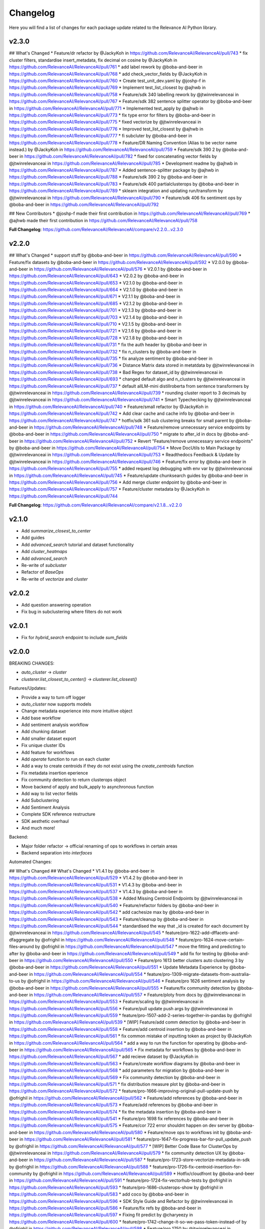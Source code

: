 Changelog
=================

Here you will find a list of changes for each package update related to the Relevance AI
Python library.

v2.3.0
-------

## What's Changed
* Feature/dr refactor by @JackyKoh in https://github.com/RelevanceAI/RelevanceAI/pull/743
* fix cluster filters, standardise insert_metadata, fix decimal on cosine by @JackyKoh in https://github.com/RelevanceAI/RelevanceAI/pull/761
* add label rework by @boba-and-beer in https://github.com/RelevanceAI/RelevanceAI/pull/768
* add check_vector_fields by @JackyKoh in https://github.com/RelevanceAI/RelevanceAI/pull/760
* Create test_unit_dev.yaml by @joshp-f in https://github.com/RelevanceAI/RelevanceAI/pull/769
* Implement test_list_closest by @ajhwb in https://github.com/RelevanceAI/RelevanceAI/pull/758
* Feature/sdk 340 labelling rework by @jtwinrelevanceai in https://github.com/RelevanceAI/RelevanceAI/pull/767
* Feature/sdk 382 sentence splitter operator by @boba-and-beer in https://github.com/RelevanceAI/RelevanceAI/pull/771
* Implemented test_apply by @ajhwb in https://github.com/RelevanceAI/RelevanceAI/pull/773
* fix type error for filters by @boba-and-beer in https://github.com/RelevanceAI/RelevanceAI/pull/775
* fixed vectorize by @jtwinrelevanceai in https://github.com/RelevanceAI/RelevanceAI/pull/776
* Improved test_list_closest by @ajhwb in https://github.com/RelevanceAI/RelevanceAI/pull/777
* fi subcluter by @boba-and-beer in https://github.com/RelevanceAI/RelevanceAI/pull/778
* Feature/DR Naming Convention (Alias to be vector name instead.) by @JackyKoh in https://github.com/RelevanceAI/RelevanceAI/pull/759
* Feature/sdk 390 2 by @boba-and-beer in https://github.com/RelevanceAI/RelevanceAI/pull/782
* fixed for concatenating vector fields by @jtwinrelevanceai in https://github.com/RelevanceAI/RelevanceAI/pull/785
* Development readme by @ajhwb in https://github.com/RelevanceAI/RelevanceAI/pull/787
* Added sentence-splitter package by @ajhwb in https://github.com/RelevanceAI/RelevanceAI/pull/788
* Feature/sdk 390 2 by @boba-and-beer in https://github.com/RelevanceAI/RelevanceAI/pull/783
* Feature/sdk 400 partialclusterops by @boba-and-beer in https://github.com/RelevanceAI/RelevanceAI/pull/789
* sklearn integration and updating run/transform by @jtwinrelevanceai in https://github.com/RelevanceAI/RelevanceAI/pull/790
* Feature/sdk 406 fix sentiment ops by @boba-and-beer in https://github.com/RelevanceAI/RelevanceAI/pull/792

## New Contributors
* @joshp-f made their first contribution in https://github.com/RelevanceAI/RelevanceAI/pull/769
* @ajhwb made their first contribution in https://github.com/RelevanceAI/RelevanceAI/pull/758

**Full Changelog**: https://github.com/RelevanceAI/RelevanceAI/compare/v2.2.0...v2.3.0

v2.2.0
---------

## What's Changed
* support stuff by @boba-and-beer in https://github.com/RelevanceAI/RelevanceAI/pull/590
* Feature/fix datasets by @boba-and-beer in https://github.com/RelevanceAI/RelevanceAI/pull/592
* V2.0.0 by @boba-and-beer in https://github.com/RelevanceAI/RelevanceAI/pull/576
* V2.0.1 by @boba-and-beer in https://github.com/RelevanceAI/RelevanceAI/pull/643
* V2.0.2 by @boba-and-beer in https://github.com/RelevanceAI/RelevanceAI/pull/653
* V2.1.0 by @boba-and-beer in https://github.com/RelevanceAI/RelevanceAI/pull/664
* V2.1.0 by @boba-and-beer in https://github.com/RelevanceAI/RelevanceAI/pull/671
* V2.1.1 by @boba-and-beer in https://github.com/RelevanceAI/RelevanceAI/pull/685
* V2.1.2 by @boba-and-beer in https://github.com/RelevanceAI/RelevanceAI/pull/701
* V2.1.3 by @boba-and-beer in https://github.com/RelevanceAI/RelevanceAI/pull/703
* V2.1.4 by @boba-and-beer in https://github.com/RelevanceAI/RelevanceAI/pull/710
* V2.1.5 by @boba-and-beer in https://github.com/RelevanceAI/RelevanceAI/pull/721
* V2.1.6 by @boba-and-beer in https://github.com/RelevanceAI/RelevanceAI/pull/728
* V2.1.8 by @boba-and-beer in https://github.com/RelevanceAI/RelevanceAI/pull/731
* fix the auth header by @boba-and-beer in https://github.com/RelevanceAI/RelevanceAI/pull/732
* fix n_clusters by @boba-and-beer in https://github.com/RelevanceAI/RelevanceAI/pull/735
* fix analyze sentiment by @boba-and-beer in https://github.com/RelevanceAI/RelevanceAI/pull/736
* Distance Matrix data stored in metatdata by @jtwinrelevanceai in https://github.com/RelevanceAI/RelevanceAI/pull/738
* Bad Regex for dataset_id by @jtwinrelevanceai in https://github.com/RelevanceAI/RelevanceAI/pull/693
* changed default algo and n_clusters by @jtwinrelevanceai in https://github.com/RelevanceAI/RelevanceAI/pull/737
* default allLM-mini distillroberta from sentence transformers by @jtwinrelevanceai in https://github.com/RelevanceAI/RelevanceAI/pull/739
* rounding cluster report to 3 decimals by @jtwinrelevanceai in https://github.com/RelevanceAI/RelevanceAI/pull/741
* Smart Typechecking by @jtwinrelevanceai in https://github.com/RelevanceAI/RelevanceAI/pull/740
* Feature/small refactor by @JackyKoh in https://github.com/RelevanceAI/RelevanceAI/pull/742
* Add clear cache and cache info  by @boba-and-beer in https://github.com/RelevanceAI/RelevanceAI/pull/747
* hotfix/sdk 361 sub clustering breaks for small parent by @boba-and-beer in https://github.com/RelevanceAI/RelevanceAI/pull/748
* Feature/remove unnecessary service endpoints by @boba-and-beer in https://github.com/RelevanceAI/RelevanceAI/pull/750
* migrate to after_id in docs by @boba-and-beer in https://github.com/RelevanceAI/RelevanceAI/pull/752
* Revert "Feature/remove unnecessary service endpoints" by @boba-and-beer in https://github.com/RelevanceAI/RelevanceAI/pull/754
* Move DocUtils to Main Package by @jtwinrelevanceai in https://github.com/RelevanceAI/RelevanceAI/pull/753
* Readthedocs Feedback & Update by @jtwinrelevanceai in https://github.com/RelevanceAI/RelevanceAI/pull/746
* Feature/fix error by @boba-and-beer in https://github.com/RelevanceAI/RelevanceAI/pull/755
* added request log debugging with env var by @jtwinrelevanceai in https://github.com/RelevanceAI/RelevanceAI/pull/745
* Feature/update chunksearch guides by @boba-and-beer in https://github.com/RelevanceAI/RelevanceAI/pull/756
* Add merge cluster endpoint by @boba-and-beer in https://github.com/RelevanceAI/RelevanceAI/pull/757
* Feature/cluster metadata by @JackyKoh in https://github.com/RelevanceAI/RelevanceAI/pull/744


**Full Changelog**: https://github.com/RelevanceAI/RelevanceAI/compare/v2.1.8...v2.2.0

v2.1.0
-----------

- Add `summarize_closest_to_center`
- Add guides
- Add `advanced_search` tutorial and dataset functionality
- Add `cluster_heatmaps`
- Add `advanced_search`
- Re-write of `subcluster`
- Refactor of `BaseOps`
- Re-write of `vectorize` and `cluster`

v2.0.2
-----------

- Add question answering operation
- Fix bug in subclustering where filters do not work

v2.0.1
-----------

- Fix for `hybrid_search` endpoint to include `sum_fields`

v2.0.0
-----------


BREAKING CHANGES:

- `auto_cluster` -> `cluster`
- `clusterer.list_closest_to_center()` -> `clusterer.list_closest()`


Features/Updates:

- Provide a way to turn off logger
- `auto_cluster` now supports models
- Change metadata experience into more intuitive object
- Add base workflow
- Add sentiment analysis workflow
- Add chunking dataset
- Add smaller dataset export
- Fix unique cluster IDs
- Add feature for workflows
- Add `operate` function to run on each cluster
- Add a way to create centroids if they do not exist using the `create_centroids` function
- Fix metadata insertion eperience
- Fix community detection to return clusterops object
- Move backend of apply and bulk_apply to asynchronous function
- Add way to list vector fields
- Add Subclustering
- Add Sentiment Analysis
- Complete SDK reference restructure
- SDK aesthetic overhaul
- And much more!

Backend:

- Major folder refactor -> official renaming of ops to workflows in certain areas
- Backend separation into `interfaces`

Automated Changes:

## What's Changed
## What's Changed
* V1.4.1 by @boba-and-beer in https://github.com/RelevanceAI/RelevanceAI/pull/529
* V1.4.2 by @boba-and-beer in https://github.com/RelevanceAI/RelevanceAI/pull/531
* V1.4.3 by @boba-and-beer in https://github.com/RelevanceAI/RelevanceAI/pull/537
* V1.4.3 by @boba-and-beer in https://github.com/RelevanceAI/RelevanceAI/pull/538
* Added Missing Centroid Endpoints by @jtwinrelevanceai in https://github.com/RelevanceAI/RelevanceAI/pull/540
* Feature/refactor folders by @boba-and-beer in https://github.com/RelevanceAI/RelevanceAI/pull/542
* add cachesize max by @boba-and-beer in https://github.com/RelevanceAI/RelevanceAI/pull/543
* Feature/cleanup by @boba-and-beer in https://github.com/RelevanceAI/RelevanceAI/pull/544
* standardised the way that _id is created for each document by @jtwinrelevanceai in https://github.com/RelevanceAI/RelevanceAI/pull/545
* feature/pro-1622-add-dffacets-and-dfaggregate by @ofrighil in https://github.com/RelevanceAI/RelevanceAI/pull/548
* feature/pro-1624-move-certain-files-around by @ofrighil in https://github.com/RelevanceAI/RelevanceAI/pull/547
* move the fitting and predicting to after by @boba-and-beer in https://github.com/RelevanceAI/RelevanceAI/pull/549
* add fix for testing by @boba-and-beer in https://github.com/RelevanceAI/RelevanceAI/pull/550
* Feature/pro 1613 better clusters auto clustering 3 by @boba-and-beer in https://github.com/RelevanceAI/RelevanceAI/pull/551
* Update Metadata Experience  by @boba-and-beer in https://github.com/RelevanceAI/RelevanceAI/pull/554
* feature/pro-1309-migrate-datasets-from-australia-to-us by @ofrighil in https://github.com/RelevanceAI/RelevanceAI/pull/546
* Feature/pro 1626 sentiment analysis by @boba-and-beer in https://github.com/RelevanceAI/RelevanceAI/pull/555
* Feature/fix community detection by @boba-and-beer in https://github.com/RelevanceAI/RelevanceAI/pull/557
* Feature/ploty from docs by @jtwinrelevanceai in https://github.com/RelevanceAI/RelevanceAI/pull/553
* Feature/scaling by @jtwinrelevanceai in https://github.com/RelevanceAI/RelevanceAI/pull/556
* Feature/pull update push args by @jtwinrelevanceai in https://github.com/RelevanceAI/RelevanceAI/pull/559
* feature/pro-1507-add-2-series-together-in-pandas by @ofrighil in https://github.com/RelevanceAI/RelevanceAI/pull/539
* [WIP] Feature/add comm detection by @boba-and-beer in https://github.com/RelevanceAI/RelevanceAI/pull/558
* Feature/add centroid insertion by @boba-and-beer in https://github.com/RelevanceAI/RelevanceAI/pull/561
* fix common mistake of inputting token as project by @JackyKoh in https://github.com/RelevanceAI/RelevanceAI/pull/564
* add a way to run the function for operating by @boba-and-beer in https://github.com/RelevanceAI/RelevanceAI/pull/565
* Fix metadata for workflows by @boba-and-beer in https://github.com/RelevanceAI/RelevanceAI/pull/567
* add recieve dataset by @JackyKoh in https://github.com/RelevanceAI/RelevanceAI/pull/563
* Feature/create workflow diagrams by @boba-and-beer in https://github.com/RelevanceAI/RelevanceAI/pull/568
* add parameters for migration by @boba-and-beer in https://github.com/RelevanceAI/RelevanceAI/pull/569
* Fix community detection by @boba-and-beer in https://github.com/RelevanceAI/RelevanceAI/pull/571
* fix distribution measure plot by @boba-and-beer in https://github.com/RelevanceAI/RelevanceAI/pull/572
* feature/pro-1666-improving-original-pull-update-push by @ofrighil in https://github.com/RelevanceAI/RelevanceAI/pull/562
* Feature/add references by @boba-and-beer in https://github.com/RelevanceAI/RelevanceAI/pull/573
* Feature/add references by @boba-and-beer in https://github.com/RelevanceAI/RelevanceAI/pull/574
* fix the metadata insertion by @boba-and-beer in https://github.com/RelevanceAI/RelevanceAI/pull/541
* Feature/pro 1698 fix references by @boba-and-beer in https://github.com/RelevanceAI/RelevanceAI/pull/575
* Feature/cor 722 error shouldnt happen on dev server by @boba-and-beer in https://github.com/RelevanceAI/RelevanceAI/pull/580
* Feature/move ops to workflows init by @boba-and-beer in https://github.com/RelevanceAI/RelevanceAI/pull/581
* feature/pro-1647-fix-progress-bar-for-pull_update_push by @ofrighil in https://github.com/RelevanceAI/RelevanceAI/pull/577
* [WIP] Better Code Base for ClusterOps by @jtwinrelevanceai in https://github.com/RelevanceAI/RelevanceAI/pull/579
* fix community detection UX by @boba-and-beer in https://github.com/RelevanceAI/RelevanceAI/pull/587
* feature/pro-1723-store-vectorize-metadata-in-sdk by @ofrighil in https://github.com/RelevanceAI/RelevanceAI/pull/588
* feature/pro-1726-fix-centroid-insertion-for-community by @ofrighil in https://github.com/RelevanceAI/RelevanceAI/pull/589
* Hotfix/cloudfront by @boba-and-beer in https://github.com/RelevanceAI/RelevanceAI/pull/591
* feature/pro-1724-fix-vectorhub-tests by @ofrighil in https://github.com/RelevanceAI/RelevanceAI/pull/593
* feature/pro-1686-clusterops-show by @ofrighil in https://github.com/RelevanceAI/RelevanceAI/pull/583
* add coco by @boba-and-beer in https://github.com/RelevanceAI/RelevanceAI/pull/596
* SDK Style Guide and Refactor by @jtwinrelevanceai in https://github.com/RelevanceAI/RelevanceAI/pull/586
* Feature/fix refs by @boba-and-beer in https://github.com/RelevanceAI/RelevanceAI/pull/597
* Fixing fit predict by @charyeezy in https://github.com/RelevanceAI/RelevanceAI/pull/600
* feature/pro-1742-change-it-so-we-pass-token-instead-of by @ofrighil in https://github.com/RelevanceAI/RelevanceAI/pull/598
* Feature/pro 1750 by @jtwinrelevanceai in https://github.com/RelevanceAI/RelevanceAI/pull/602
* forward -> operate by @jtwinrelevanceai in https://github.com/RelevanceAI/RelevanceAI/pull/601
* Fix Tests after SDK refactor by @jtwinrelevanceai in https://github.com/RelevanceAI/RelevanceAI/pull/603
* Better Clusters | Internal metric evaluation by @jtwinrelevanceai in https://github.com/RelevanceAI/RelevanceAI/pull/584
* Feature/fix reports by @boba-and-beer in https://github.com/RelevanceAI/RelevanceAI/pull/604
* add reports init file by @JackyKoh in https://github.com/RelevanceAI/RelevanceAI/pull/599
* feature/pro-1751-fixing-the-sync-progress-bar by @ofrighil in https://github.com/RelevanceAI/RelevanceAI/pull/607
* Feature/fix max chunksize by @boba-and-beer in https://github.com/RelevanceAI/RelevanceAI/pull/605
* update refs by @boba-and-beer in https://github.com/RelevanceAI/RelevanceAI/pull/609
* Feature/pro 1782 simple plotting distribution skews by @boba-and-beer in https://github.com/RelevanceAI/RelevanceAI/pull/610
* remoe unstruc by @boba-and-beer in https://github.com/RelevanceAI/RelevanceAI/pull/611
* rename vis to viz by @boba-and-beer in https://github.com/RelevanceAI/RelevanceAI/pull/612
* update makefile by @boba-and-beer in https://github.com/RelevanceAI/RelevanceAI/pull/613
* add sequential workflows by @boba-and-beer in https://github.com/RelevanceAI/RelevanceAI/pull/614
* ensure that you are setting labels on doc subset by @boba-and-beer in https://github.com/RelevanceAI/RelevanceAI/pull/615
* Fix datasets by @boba-and-beer in https://github.com/RelevanceAI/RelevanceAI/pull/616
* add cluster ops by @boba-and-beer in https://github.com/RelevanceAI/RelevanceAI/pull/617
* Increase Coverage by @jtwinrelevanceai in https://github.com/RelevanceAI/RelevanceAI/pull/606
* Fix/config by @boba-and-beer in https://github.com/RelevanceAI/RelevanceAI/pull/618
* fix aggregates by @boba-and-beer in https://github.com/RelevanceAI/RelevanceAI/pull/621
* fixed display after clustering by @jtwinrelevanceai in https://github.com/RelevanceAI/RelevanceAI/pull/619
* Feature/update refs by @boba-and-beer in https://github.com/RelevanceAI/RelevanceAI/pull/622
* Fix centroid insertion by @boba-and-beer in https://github.com/RelevanceAI/RelevanceAI/pull/623
* Feature/update the references amazing wow by @boba-and-beer in https://github.com/RelevanceAI/RelevanceAI/pull/624
* [WIP] Docstrings by @jtwinrelevanceai in https://github.com/RelevanceAI/RelevanceAI/pull/620
* added iris and palmers penguins by @jtwinrelevanceai in https://github.com/RelevanceAI/RelevanceAI/pull/626
* Feature/fix cluster references by @boba-and-beer in https://github.com/RelevanceAI/RelevanceAI/pull/628
* update client ref by @boba-and-beer in https://github.com/RelevanceAI/RelevanceAI/pull/629
* Guides /docsrc by @jtwinrelevanceai in https://github.com/RelevanceAI/RelevanceAI/pull/627
* update the subclusterops by @boba-and-beer in https://github.com/RelevanceAI/RelevanceAI/pull/625
* Feature/pro 1709 fix sentiment analysis workflow by @boba-and-beer in https://github.com/RelevanceAI/RelevanceAI/pull/632
* BaseOps methods by @jtwinrelevanceai in https://github.com/RelevanceAI/RelevanceAI/pull/633
* update sentiment by @boba-and-beer in https://github.com/RelevanceAI/RelevanceAI/pull/634
* fix vectorize by @boba-and-beer in https://github.com/RelevanceAI/RelevanceAI/pull/635
* fix subclustering by @boba-and-beer in https://github.com/RelevanceAI/RelevanceAI/pull/636


v1.4.3
-----------

- Reduced `pull_update_push` log file output
- Add `delete_documents` utility
- Add deployables functions
- Check if global datasets already exist

v1.4.2
-----------

- Rename `image` to `media`

v1.4.1
-----------

- Fix bug with `upsert_images`
- Suggest link with dashboard link

v1.4.0
------------

- Improve `Dataset.community_detection` such that it takes vectors as well
- Add support for image uploads

v1.3.3
------------

- Add metadata

v1.3.2
------------

- Add verbose verbose argument
- Fix cluster_keyphrases

v1.3.1
------------

- Added pull_update_push_async
- Introduced asynchronous client
- Fix bug in facets

v1.3.0
-----------

- Add support for subclustering
- Add community detection algorithm `Dataset.community_detection`
- Update `Dataset.vectorize` to ignore already-vectorized fields and modified output to include those vector names

Additional info on PRs:

* feature/pro-1286-fit_predict_update-vs by @ofrighil in https://github.com/RelevanceAI/RelevanceAI/pull/469
* feature/pro-1380-add-community-detection-to-relevance-ai by @ofrighil in https://github.com/RelevanceAI/RelevanceAI/pull/499
* feature/pro-1447-change-output-of-vectorize by @ofrighil in https://github.com/RelevanceAI/RelevanceAI/pull/505
* Feature/pro 1434 subclustering by @boba-and-beer in https://github.com/RelevanceAI/RelevanceAI/pull/504
* Fix report by @boba-and-beer in https://github.com/RelevanceAI/RelevanceAI/pull/506
* Feature/pro 1339 improve filter documentation to include by @boba-and-beer in https://github.com/RelevanceAI/RelevanceAI/pull/507
* add pypi upload tokens by @boba-and-beer in https://github.com/RelevanceAI/RelevanceAI/pull/508
* feature/pro-1403-auto_text_cluster_dashboard by @ofrighil in https://github.com/RelevanceAI/RelevanceAI/pull/498
* add docs on bias detection by @boba-and-beer in https://github.com/RelevanceAI/RelevanceAI/pull/510

v1.2.8
-----------

- Add dimensionality reduction for documents
- Change maximum chunksize to 500

v1.2.7
-----------

- Adjust max cache size, from one to eight, of `Dataset.to_pandas_dataframe` and `Series._get_pandas_series`
- Fix dataset analytics

v1.2.6
-----------

- Add initial bias detection
- Fix analytics support
- Remove test tracking

v1.2.5
-----------

- Add hotfix if pandas functions not supported.

v1.2.4
-----------

- Add `nltk-rake` support for keyphrases
- Add more documentation around cluster reporting
- Enable `Dataset` and `Series` access `pandas` `DataFrame` and `Series` methods, respectively
- Change `Dataset.health` from a property to a method and add `pandas` `DataFrame` output
- Change `Dataset.vectorize` to call `pull_update_push` just once instead of twice

v1.2.3
-----------

- Add Cluster Report endpoints

Developer changes:

- Fix bug with analytics and change to an env variable tracker for outermost function


v1.2.2
----------

Developer changes:

**BREAKING CHANGES**

- All list and dict default arguments are changed to `None`.

**Other Changes**
- Introduced `corr`, a method to plot the correlation between two fields, in `Dataset`
- Export to Pandas DataFrame

v1.2.1
----------

**BREAKING CHANGES**

- When upserting, you will no longer be returned confusing inserting/write statements.

**Other Changes**:

- Add option to `create_id` when inserting

Developer changes:

- Reduced number of documents in testing
- Make tracking only occur at the uppermost level and not the bottom level

v1.2.0
----------

**BREAKING CHANGES**

- When inserting/writing, you will now no longer be returned confusing insertion/write statements
but if it errors, it will return the JSON object with the necessary details.

- Add image tooling around processing (currently an alpha feature to be tested)
- Add `vectorize` method for text and images

v1.1.5
----------

- Feature/add beta decorator by @boba-and-beer in https://github.com/RelevanceAI/RelevanceAI/pull/461
- feature/pro-1267-remove-verbose-logs-from-output by @ofrighil in https://github.com/RelevanceAI/RelevanceAI/pull/457
- feature/pro-1299-add-a-insert_media_folder by @ofrighil in https://github.com/RelevanceAI/RelevanceAI/pull/456
- Add filters to clustering  by @boba-and-beer in https://github.com/RelevanceAI/RelevanceAI/pull/464
- silence dataset retrieval by @boba-and-beer in https://github.com/RelevanceAI/RelevanceAI/pull/465


v1.1.4
----------

- Add grading to auto_clustering
- Bug fix for cluster report
- Add DBSCAN centroids
- Fix HDBSCAN
- Add support for BIRCH, OPTICS and all native sklearn algorithms

v1.1.2
-------

- Added new DR methods to auto_reduce_dimensions
- Fixed documentation on clustering

v1.1.1
--------

- Change data structure of report structure

v1.1.0
--------

- Add low-touch way to label with a given model
- Add `label_from_dataset`, `label_from_list`, `label_from_common_words`

v1.0.8
---------

- Fix document-utils for clustering on DR

v1.0.7
-------

- Add grading for cluster report

v1.0.6
-------

- Fix http client and regionalisation issues and remove need for firebase

v1.0.5
--------

**Breaking changes**

- `get_cluster_internal_report` has now been renamed to `internal_report`

Non-breaking changes:

- Remove repetitive print statements
- Add outlier support for cluster report
- Support for centroids and medoids in typing
- Add pretty printing for cluster overall reporting

v1.0.4
---------

- add launch_search_app for dataset functionality
- remove saving .creds.json to avoid file caching

v1.0.3
---------

- Fix print error message with segment
- Separate out JSON Encoder

v1.0.2
--------

- Fix pandas serialization for UTF-encoding errors
- Move search app
- Change print search dashboard app URL
- Fix regionalisation error when authenticating client.

v1.0.1
--------
- Make pandas dataframe serializable with vectors

v1.0.0
---------

- Clustering report functionality
- Add fix and test for new cluster aggregate
- Add document mocking utility
- Add integration for cluster reporting
- Fix bug for sklearn clustering
- Add segment tracking with option to turn off
- Add print statement after inserting

v0.33.6
---------

- Fix warning missing parameter
- Remove `dataset_id` from `get_documents`
- Fix URL bug if you are logging in from `old-australia-east`

v0.33.5
--------

- Fix UX flow
- Make US-East-1 the default
- Add force refresh
- Rework Login UX
- Mention region when connecting
- Make the authentication message super cool
- Fix centroids to Node endpoint
- Update the delete request

v0.33.4
---------

- Make asynchronous dashboard request

v0.33.3
--------

- Fix cluster aggregate
- Fix for login
- Make adding firebase UID not breaking

v0.33.2
--------

- Update References for data imports
- Add :code-block:`auto_reduce_dimensions` with projector links

v0.33.1
---------

*BREAKING CHANGES*
- :code-block:`predict_dataset` has been corrected to :code-block:`predict_update`
- :code-block:`fit_dataset_by_partial` has been corrected to :code-block:`partial_fit_dataset`
- :code-block:`fit_partial` instances have been corrected to :code-block:`partial_fit`

- Hotfix auto_cluster when having more clusters than batch size
- Add dashboard link after clustering
- Fix references when listing closest and furthest

v0.33.0
---------

The most important part of this change is adding more modularity to the clustering functions.
This is important because previous functions tried to abstract away too much.
Now, users


*BREAKING CHANGES*

- Clustering :code:`fit_transform` is not a :code:`fit_predict` to align with SKLearn's methods
- Rename :code:`Clusterer` to :code:`ClusterOps`
- :code:`fit` has now been broken down into :code:`fit_predict_update`
- Removed KMeansClusterer

Non-breaking changes:

- Create a CentroidClusterBase and update it to ClusterBase and a CentroidBase
- Added a `fit_update`
- Added support for batch clustering using MiniBatchKMeans
- Added functional Insert_centroid_documents to the `ClusterOps` object
- Introduced fit_partial to the clusterer
- Introduced fit_partial_documents
- Introduced `fit_dataset_by_partial` to allow users to be able to fit on a dataset if they want to use
partial_fit
- Introduced `fit_update_dataset`
- Introduced `fit_update_dataset_by_partial` which will fit the dataset, predict the dataset
and insert the centroids if there are expected centroids in the dataset
- Introduced `fit_partial_predict_update` to allow for fitting, predicting and updating the dataset
in 1 go
- Fixed arguments in the `clusterer` object to now take an optional vector_fields and dataset
- Feature/fix clustering transform by @boba-and-beer in https://github.com/RelevanceAI/RelevanceAI/pull/372
- add fix for dim reduction by @boba-and-beer in https://github.com/RelevanceAI/RelevanceAI/pull/374
- removed python manta on startup by @jtwinrelevanceai in https://github.com/RelevanceAI/RelevanceAI/pull/376
- Feature/add support for batch by @boba-and-beer in https://github.com/RelevanceAI/RelevanceAI/pull/375
- Hotfix/pull update filter error by @boba-and-beer in https://github.com/RelevanceAI/RelevanceAI/pull/379
- auto_cluster function by @jtwinrelevanceai in https://github.com/RelevanceAI/RelevanceAI/pull/373
- Feature/try fix cluster references by @boba-and-beer in https://github.com/RelevanceAI/RelevanceAI/pull/380


**Full Changelog**: https://github.com/RelevanceAI/RelevanceAI/compare/v0.32.0...v0.33.0

v0.32.1
---------

- Apply hotfix to pull_update_push

v0.32.0
---------

*BREAKING CHANGES*

- Move search to inside operations to keep consistency

New Features:

- Added Dimensionality Reduction
- Added Labelling

Non-breaking changes:

- Fix bug with clusterer using `fit_predict` now
* Feature/pro 1107 bug with clusterer by @boba-and-beer in https://github.com/RelevanceAI/RelevanceAI/pull/360
* Added Cluster Metrics to ClusterOps by @jtwinrelevanceai in https://github.com/RelevanceAI/RelevanceAI/pull/347
* Feature/fix auth by @boba-and-beer in https://github.com/RelevanceAI/RelevanceAI/pull/361
* removing dataset_id as a required parameter by @ChakavehSaedi in https://github.com/RelevanceAI/RelevanceAI/pull/366
* add dimensionality reduction by @boba-and-beer in https://github.com/RelevanceAI/RelevanceAI/pull/362
* added faiss kmeans integrations example by @jtwinrelevanceai in https://github.com/RelevanceAI/RelevanceAI/pull/364
* adding pretty html for df by @ofrighil in https://github.com/RelevanceAI/RelevanceAI/pull/337
* Feature/add df label by @boba-and-beer in https://github.com/RelevanceAI/RelevanceAI/pull/365
* Fix conflicts by @boba-and-beer in https://github.com/RelevanceAI/RelevanceAI/pull/369
* Nice code blocks for datatsets by @jtwinrelevanceai in https://github.com/RelevanceAI/RelevanceAI/pull/368
* black files by @boba-and-beer in https://github.com/RelevanceAI/RelevanceAI/pull/370


**Full Changelog**: https://github.com/RelevanceAI/RelevanceAI/compare/v0.31.0...v0.32.0


v0.31.0
---------

- Include more native sklearn integration. KMeans and MiniBatchKMeans now supported natively.
- Fix to `vectorize` and `sample` in Series
- Fixes to cluster aggregation for the clusterer class and cluster metrics for the clusterer class
- `groupby` and `agg` now supported
- Added warnings to `vectorize` method
- Bug Fix to list_closest_to_center to now return results
- Add `send_dataset`
- Add `clone_dataset`
- Add references to available example datasets
- Added `vector_search`, `chunk_search` , `multistep_chunk_search`, `hybrid_search`
as part of the search endpoints

Developer changes:

- Added warnings module (boba-and-beer)
- Folder factor for datasets API (boba-and-beer)
- 2x Test speed up by introducing pytest-xdist with file distribution strategy (boba-and-beer)

Tests are now run modularly. In other words, if you want tests to run together, keep
them in the same file. If you want them to run in parallel, keep them in separate files.

v0.30.1
--------

Non-breaking changes:

- Fixed incorrect reference in `update_documents`
- Fixed bulk getting the wrong document in `df.get()` and added subsequent unit test
- Fixed references with apply
- Added health endpoints
- Added `insert_pandas_dataframe` endpoints
- Test folder refactor and clean up

Developer changes:
- Forced precommits
- Added minimum pytest coverage

Auto Generated Release Notes:

* Fixing _get_all_documents by @charyeezy in https://github.com/RelevanceAI/RelevanceAI/pull/338
* Updating df.filter docstring by @charyeezy in https://github.com/RelevanceAI/RelevanceAI/pull/341
* Fix test for inserting csv by @boba-and-beer in https://github.com/RelevanceAI/RelevanceAI/pull/339
* Feature/add precommit and force pytest by @boba-and-beer in https://github.com/RelevanceAI/RelevanceAI/pull/344
* Feature/add tests by @boba-and-beer in https://github.com/RelevanceAI/RelevanceAI/pull/346
* specify pandas dataframe by @boba-and-beer in https://github.com/RelevanceAI/RelevanceAI/pull/349
* Accelerate testing  by @boba-and-beer in https://github.com/RelevanceAI/RelevanceAI/pull/348
* typo and example by @ChakavehSaedi in https://github.com/RelevanceAI/RelevanceAI/pull/351

v0.30.0
---------

**BREAKING CHANGES**

- Renamed all `docs` references to `documents`
- Renamed all `cluster_alias` references to `alias`
- Changed functionality in CentroidClusterBase
- Renamed chunk_size to chunskize in get_all_documents
- Renamed `retrieve_chunk_size` to `retrieve_chunksize` in `df.apply` and `df.bulk_apply`
- Schema is now a property and not a method!
- `get_centroid_documents` now no longer takes a field
- Removal of any mention of `centroid_vector_` as those should now be replaced with the
actual vector field name the centroids are derived from

Non-breaking changes:

- Added `head` to Series object
- Add CentroidClustererbase and CentroidClusterBase classes to inherit from
- Deprecated KMeansClusterer in documentation and functionality
- Add fix for clusterer for missing vectors in documents by forcing filters
- Support for multi-region base URL based on frontend parsing
- Added AutoAPI to gitignore as we no longer want to measure that
- Add tighter sklearn integration
- Add CentroidClusterBase
- Clean up references around Clusterbase, ClusterOps, Dataset
- Add reference to Client object
- Hotfix .sample()
- Update the Base Ingest URL to gateway and set to appropriate default
- Added support for base url token
- Removed QC from references
- Add integration reference
- Fixed centroid insertion for Dataset
- Refactor of tests based
- Add clustering test around clustering
- Separation of references to clean up clustering and sidebar menu navigation
- Fix reference examples

AUTO-GENERATED RELEASE NOTES:

- Update README.md by @JackyKoh in https://github.com/RelevanceAI/RelevanceAI/pull/314
- Feature/refactor docsrc by @boba-and-beer in https://github.com/RelevanceAI/RelevanceAI/pull/315
- hotfix sample by @boba-and-beer in https://github.com/RelevanceAI/RelevanceAI/pull/316
- add installation suggestion by @boba-and-beer in https://github.com/RelevanceAI/RelevanceAI/pull/317
- Renaming docs to documents and cluster_alis to alias by @charyeezy in https://github.com/RelevanceAI/RelevanceAI/pull/308
- added column value to df.info by @jtwinrelevanceai in https://github.com/RelevanceAI/RelevanceAI/pull/321
- update ingest to gateway by @boba-and-beer in https://github.com/RelevanceAI/RelevanceAI/pull/318
- Feature/remove qc by @boba-and-beer in https://github.com/RelevanceAI/RelevanceAI/pull/322
- Feature/separate centroid cluster bases by @boba-and-beer in https://github.com/RelevanceAI/RelevanceAI/pull/323
- Feature/fix series object by @boba-and-beer in https://github.com/RelevanceAI/RelevanceAI/pull/324
- Renaming datasets by @charyeezy in https://github.com/RelevanceAI/RelevanceAI/pull/320
- add integration RST and code improvements by @boba-and-beer in https://github.com/RelevanceAI/RelevanceAI/pull/326
- added df.filter to dataset api by @jtwinrelevanceai in https://github.com/RelevanceAI/RelevanceAI/pull/319
- Reference Quality check by @jtwinrelevanceai in https://github.com/RelevanceAI/RelevanceAI/pull/325
- Feature/fix docsrc 2 by @boba-and-beer in https://github.com/RelevanceAI/RelevanceAI/pull/328
- Fixing notebook test by @charyeezy in https://github.com/RelevanceAI/RelevanceAI/pull/327
- Feature/fix example custom cluster model by @boba-and-beer in https://github.com/RelevanceAI/RelevanceAI/pull/329
- fixed centroids by @jtwinrelevanceai in https://github.com/RelevanceAI/RelevanceAI/pull/330
- add core by @boba-and-beer in https://github.com/RelevanceAI/RelevanceAI/pull/331
- Update documentation on kmeans cluster model  by @boba-and-beer in https://github.com/RelevanceAI/RelevanceAI/pull/332
- Feature/fix references 3 by @boba-and-beer in https://github.com/RelevanceAI/RelevanceAI/pull/334
- added kmeans integration by @jtwinrelevanceai in https://github.com/RelevanceAI/RelevanceAI/pull/333


v0.29.1
---------

- Moved get_all_documents in BatchAPIClient to _get_all_documents to resolve typing error
- Include Client, Fix ClusterOps, ClusterBase, update Cluster References
- Add Write Documentation by @boba-and-beer in https://github.com/RelevanceAI/RelevanceAI/pull/311
- update clustering documentation and client documentation by @boba-and-beer in https://github.com/RelevanceAI/RelevanceAI/pull/312


v0.29.0
--------

- Added value_counts method to Dataset API by @jtwinrelevanceai in https://github.com/RelevanceAI/RelevanceAI/pull/272
- Added to_dict for pandas dataset api by @jtwinrelevanceai in https://github.com/RelevanceAI/RelevanceAI/pull/293
- Feature/add clusterer object by @boba-and-beer in https://github.com/RelevanceAI/RelevanceAI/pull/306
- Feature/fix references docs by @boba-and-beer in https://github.com/RelevanceAI/RelevanceAI/pull/302
- Feature/edit docs by @boba-and-beer in https://github.com/RelevanceAI/RelevanceAI/pull/309

v0.28.2
--------

- Update RELEASES.md by @jtwinrelevanceai in https://github.com/RelevanceAI/RelevanceAI/pull/287
- Feature/make conda installable by @boba-and-beer in https://github.com/RelevanceAI/RelevanceAI/pull/288
- Concatentate Numeric Features into Vector by @jtwinrelevanceai in https://github.com/RelevanceAI/RelevanceAI/pull/289
- from_csv and to_csv - Dataset API by @jtwinrelevanceai in https://github.com/RelevanceAI/RelevanceAI/pull/281
- Fixing hybrid search field by @charyeezy in https://github.com/RelevanceAI/RelevanceAI/pull/285
- created mean method for GroupBy and corresponding test by @ofrighil in https://github.com/RelevanceAI/RelevanceAI/pull/291
- Add link by @boba-and-beer in https://github.com/RelevanceAI/RelevanceAI/pull/299
- Feature/pinning notebook version to 0.27.0 in notebook tests by @charyeezy in https://github.com/RelevanceAI/RelevanceAI/pull/301
- Update centroid documents and restructure docs  by @boba-and-beer in https://github.com/RelevanceAI/RelevanceAI/pull/300
- make alias required by @boba-and-beer in https://github.com/RelevanceAI/RelevanceAI/pull/296
- @ofrighil made their first contribution in https://github.com/RelevanceAI/RelevanceAI/pull/291


v0.28.1
--------

- removed clustering results from get_realestate_dataset by @ChakavehSaedi in https://github.com/RelevanceAI/RelevanceAI/pull/277
- add option to print no dashboard by @boba-and-beer in https://github.com/RelevanceAI/RelevanceAI/pull/278
- move to node implementation for listing furthest by @boba-and-beer in https://github.com/RelevanceAI/RelevanceAI/pull/279
- add output field to apply by @boba-and-beer in https://github.com/RelevanceAI/RelevanceAI/pull/282
- Add releases workflow markdown and diagram
- Fix clustering tests

v0.28.0
--------

- *Breaking Change*️ Change pull_update_push to use dataset ID
- Added centroid distance evaluation
- Added JSONShower to df.head() so previewing images is now possible
- Refactor Pandas Dataset API to use BatchAPIClient
- Modularise testing infrastructure to use separate datasets
- Add aggregation, groupby pandas API support
- Added GroupBy, Series class for Datasets
- Added datasets.info()
- Added documentation testing
- Added df.apply()
- Added additional functionality for sampling etc.
- Fixed documentation for Datasets API
- Add new monitoring health test for chunk data structure
- Add fix for csv reading for _chunk_ to be parsed as actual Python objects
and not strings

v0.27.0
--------

- Fixed datasets.documents.update_where so it runs
- Added more tests around multivector search
- Added Pandas-like Dataset Class for interacting with SDK (Alpha)
- Added datasets.cluster.centroids.list_furthest_from_centers and datasets.cluster.centroids.list_closest_to_centers
- Folder Refactor

v0.26.6
--------

- Fix missing import in plotting since internalising plots
- Add support for vector labels
- Remove background axes from plot

v0.26.5
---------

- Fix incorrect URL being submitted to frontend

v0.26.4
---------

- Fix string parsing issue for endpoints and dashboards

v0.26.3
---------

- Cluster labels are now lower case
- Bug fix on centroids furthest from center
- Changed error message
- Fixed Dodgy string parsing
- Fixed bug with kmeans_cluster 1 liner by supporting getting multiple centers

v0.26.2
---------

- Add CSV insertion
- Make JSON encoder utility class for easier customisation
- Added smarter parsing of CSV

v0.26.1
---------

- Bug fixes

v0.26.0
---------

- Added JSON serialization and consequent test updates
- Bug fix to cluster metrics
- Minor fix to tests
